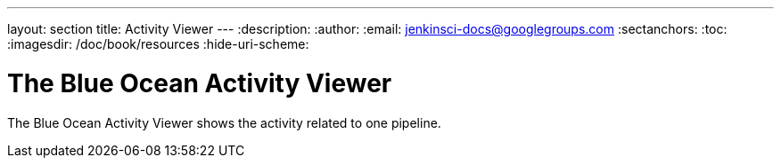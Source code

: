 ---
layout: section
title: Activity Viewer
---
:description:
:author:
:email: jenkinsci-docs@googlegroups.com
:sectanchors:
:toc:
:imagesdir: /doc/book/resources
:hide-uri-scheme:

= The Blue Ocean Activity Viewer

The Blue Ocean Activity Viewer shows the activity related to one pipeline.

// TODO: in progress
